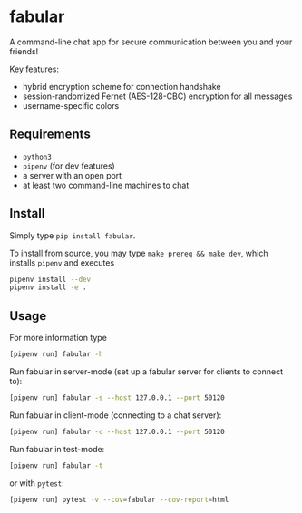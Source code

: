 #+AUTHOR: Philipp Denzel
#+OPTIONS: num:nil
#+OPTIONS: toc:nil
* fabular

#+BEGIN_export markdown
[![Build Status](https://travis-ci.com/phdenzel/fabular.svg?branch=master)](https://travis-ci.com/phdenzel/fabular)
#+END_export


A command-line chat app for secure communication between you and your friends!

Key features:
- hybrid encryption scheme for connection handshake
- session-randomized Fernet (AES-128-CBC) encryption for all messages
- username-specific colors


** Requirements

- ~python3~
- ~pipenv~ (for dev features)
- a server with an open port
- at least two command-line machines to chat



** Install

Simply type ~pip install fabular~.

To install from source, you may type ~make prereq && make dev~, which
installs ~pipenv~ and executes
#+BEGIN_SRC bash
pipenv install --dev
pipenv install -e .
#+END_SRC



** Usage

For more information type
#+BEGIN_SRC bash
[pipenv run] fabular -h
#+END_SRC

Run fabular in server-mode (set up a fabular server for clients to connect to):
#+BEGIN_SRC bash
[pipenv run] fabular -s --host 127.0.0.1 --port 50120
#+END_SRC

Run fabular in client-mode (connecting to a chat server):
#+BEGIN_SRC bash
[pipenv run] fabular -c --host 127.0.0.1 --port 50120
#+END_SRC

Run fabular in test-mode:
#+BEGIN_SRC bash
[pipenv run] fabular -t
#+END_SRC

or with ~pytest~:
#+BEGIN_SRC bash
[pipenv run] pytest -v --cov=fabular --cov-report=html
#+END_SRC


# TODO:
# - tests for ngrok
# - coverage tests for stability fixes
# - tests for all server auxiliary function
